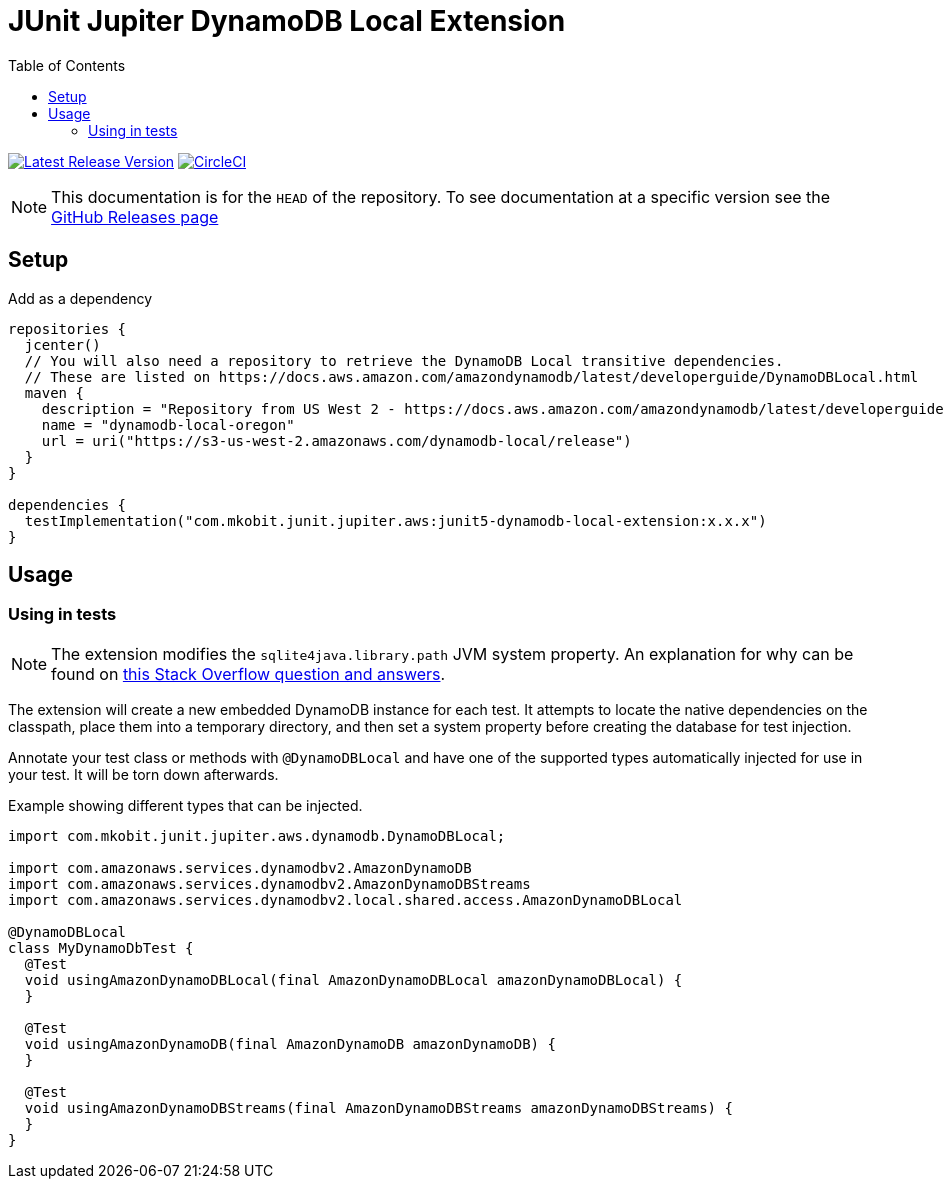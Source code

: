 = JUnit Jupiter DynamoDB Local Extension
:toc:
:github-repo-id: junit5-dynamodb-local-extension
:uri-github-releases: https://github.com/mkobit/{github-repo-id}/releases
:uri-dynamo-db-developer-guide: https://docs.aws.amazon.com/amazondynamodb/latest/developerguide/DynamoDBLocal.html
:uri-build-status-image: https://circleci.com/gh/mkobit/{github-repo-id}/tree/master.svg?style=svg
:circle-ci-status-badge: image:{uri-build-status-image}["CircleCI", link="https://circleci.com/gh/mkobit/{github-repo-id}/tree/master"]
:uri-version-badge-image: https://api.bintray.com/packages/mkobit/junit/{github-repo-id}/images/download.svg
:uri-bintray-package: https://bintray.com/mkobit/junit/{github-repo-id}/_latestVersion
:version-badge: image:{uri-version-badge-image}["Latest Release Version", link="{uri-bintray-package}"]

{version-badge}
{circle-ci-status-badge}

NOTE: This documentation is for the `HEAD` of the repository.
      To see documentation at a specific version see the link:{uri-github-releases}[GitHub Releases page]

== Setup

.Add as a dependency
[source, kotlin, subs=attributes+]
----
repositories {
  jcenter()
  // You will also need a repository to retrieve the DynamoDB Local transitive dependencies.
  // These are listed on {uri-dynamo-db-developer-guide}
  maven {
    description = "Repository from US West 2 - https://docs.aws.amazon.com/amazondynamodb/latest/developerguide/DynamoDBLocal.html"
    name = "dynamodb-local-oregon"
    url = uri("https://s3-us-west-2.amazonaws.com/dynamodb-local/release")
  }
}

dependencies {
  testImplementation("com.mkobit.junit.jupiter.aws:junit5-dynamodb-local-extension:x.x.x")
}
----

== Usage

=== Using in tests

NOTE: The extension modifies the `sqlite4java.library.path` JVM system property.
      An explanation for why can be found on link:https://stackoverflow.com/questions/26901613/easier-dynamodb-local-testing[this Stack Overflow question and answers].

The extension will create a new embedded DynamoDB instance for each test.
It attempts to locate the native dependencies on the classpath, place them into a temporary directory, and then set a system property before creating the database for test injection.

Annotate your test class or methods with `@DynamoDBLocal` and have one of the supported types automatically injected for use in your test.
It will be torn down afterwards.

.Example showing different types that can be injected.
[source, java]
----
import com.mkobit.junit.jupiter.aws.dynamodb.DynamoDBLocal;

import com.amazonaws.services.dynamodbv2.AmazonDynamoDB
import com.amazonaws.services.dynamodbv2.AmazonDynamoDBStreams
import com.amazonaws.services.dynamodbv2.local.shared.access.AmazonDynamoDBLocal

@DynamoDBLocal
class MyDynamoDbTest {
  @Test
  void usingAmazonDynamoDBLocal(final AmazonDynamoDBLocal amazonDynamoDBLocal) {
  }

  @Test
  void usingAmazonDynamoDB(final AmazonDynamoDB amazonDynamoDB) {
  }

  @Test
  void usingAmazonDynamoDBStreams(final AmazonDynamoDBStreams amazonDynamoDBStreams) {
  }
}
----
